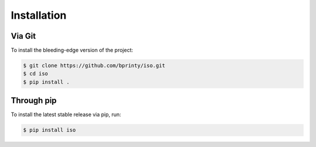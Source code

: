 ============
Installation
============


Via Git
=======

To install the bleeding-edge version of the project:

.. code-block:: bash

    $ git clone https://github.com/bprinty/iso.git
    $ cd iso
    $ pip install .


Through pip
===========

To install the latest stable release via pip, run:

.. code-block:: bash

    $ pip install iso
